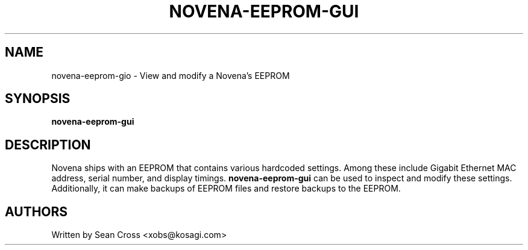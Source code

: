 .TH NOVENA-EEPROM-GUI 1 "13 Oct 2014" Novena "Linux System Administration"
.SH NAME
novena-eeprom-gio \- View and modify a Novena's EEPROM
.SH SYNOPSIS
.B novena-eeprom-gui

.SH DESCRIPTION
.LP
Novena ships with an EEPROM that contains various hardcoded settings.  Among
these include Gigabit Ethernet MAC address, serial number, and display timings.
.B novena-eeprom-gui
can be used to inspect and modify these settings.  Additionally, it can make
backups of EEPROM files and restore backups to the EEPROM.
.SH AUTHORS
Written by Sean Cross <xobs@kosagi.com>
